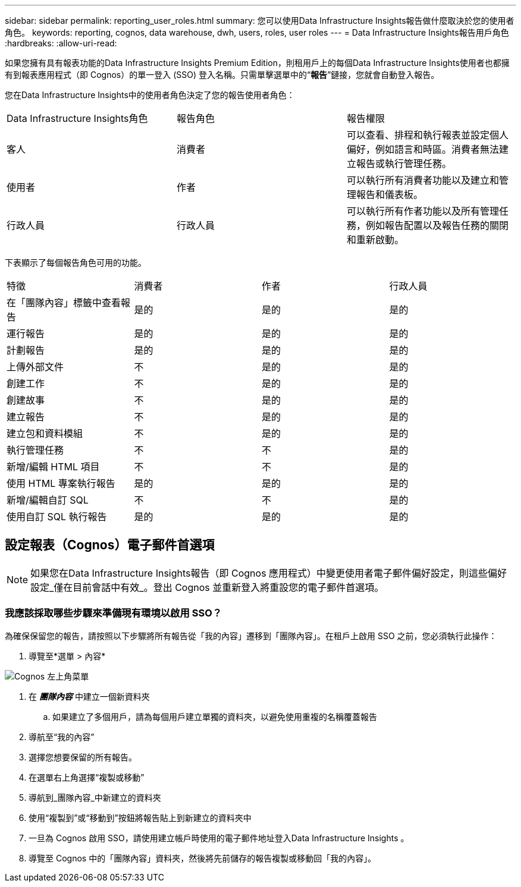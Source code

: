 ---
sidebar: sidebar 
permalink: reporting_user_roles.html 
summary: 您可以使用Data Infrastructure Insights報告做什麼取決於您的使用者角色。 
keywords: reporting, cognos, data warehouse, dwh, users, roles, user roles 
---
= Data Infrastructure Insights報告用戶角色
:hardbreaks:
:allow-uri-read: 


[role="lead"]
如果您擁有具有報表功能的Data Infrastructure Insights Premium Edition，則租用戶上的每個Data Infrastructure Insights使用者也都擁有到報表應用程式（即 Cognos）的單一登入 (SSO) 登入名稱。只需單擊選單中的“*報告*”鏈接，您就會自動登入報告。

您在Data Infrastructure Insights中的使用者角色決定了您的報告使用者角色：

|===


| Data Infrastructure Insights角色 | 報告角色 | 報告權限 


| 客人 | 消費者 | 可以查看、排程和執行報表並設定個人偏好，例如語言和時區。消費者無法建立報告或執行管理任務。 


| 使用者 | 作者 | 可以執行所有消費者功能以及建立和管理報告和儀表板。 


| 行政人員 | 行政人員 | 可以執行所有作者功能以及所有管理任務，例如報告配置以及報告任務的關閉和重新啟動。 
|===
下表顯示了每個報告角色可用的功能。

|===


| 特徵 | 消費者 | 作者 | 行政人員 


| 在「團隊內容」標籤中查看報告 | 是的 | 是的 | 是的 


| 運行報告 | 是的 | 是的 | 是的 


| 計劃報告 | 是的 | 是的 | 是的 


| 上傳外部文件 | 不 | 是的 | 是的 


| 創建工作 | 不 | 是的 | 是的 


| 創建故事 | 不 | 是的 | 是的 


| 建立報告 | 不 | 是的 | 是的 


| 建立包和資料模組 | 不 | 是的 | 是的 


| 執行管理任務 | 不 | 不 | 是的 


| 新增/編輯 HTML 項目 | 不 | 不 | 是的 


| 使用 HTML 專案執行報告 | 是的 | 是的 | 是的 


| 新增/編輯自訂 SQL | 不 | 不 | 是的 


| 使用自訂 SQL 執行報告 | 是的 | 是的 | 是的 
|===


== 設定報表（Cognos）電子郵件首選項


NOTE: 如果您在Data Infrastructure Insights報告（即 Cognos 應用程式）中變更使用者電子郵件偏好設定，則這些偏好設定_僅在目前會話中有效_。登出 Cognos 並重新登入將重設您的電子郵件首選項。



=== 我應該採取哪些步驟來準備現有環境以啟用 SSO？

為確保保留您的報告，請按照以下步驟將所有報告從「我的內容」遷移到「團隊內容」。在租戶上啟用 SSO 之前，您必須執行此操作：

. 導覽至*選單 > 內容*


image:Reporting_Menu.png["Cognos 左上角菜單"]

. 在 *_團隊內容_* 中建立一個新資料夾
+
.. 如果建立了多個用戶，請為每個用戶建立單獨的資料夾，以避免使用重複的名稱覆蓋報告


. 導航至“我的內容”
. 選擇您想要保留的所有報告。
. 在選單右上角選擇“複製或移動”
. 導航到_團隊內容_中新建立的資料夾
. 使用“複製到”或“移動到”按鈕將報告貼上到新建立的資料夾中
. 一旦為 Cognos 啟用 SSO，請使用建立帳戶時使用的電子郵件地址登入Data Infrastructure Insights 。
. 導覽至 Cognos 中的「團隊內容」資料夾，然後將先前儲存的報告複製或移動回「我的內容」。

